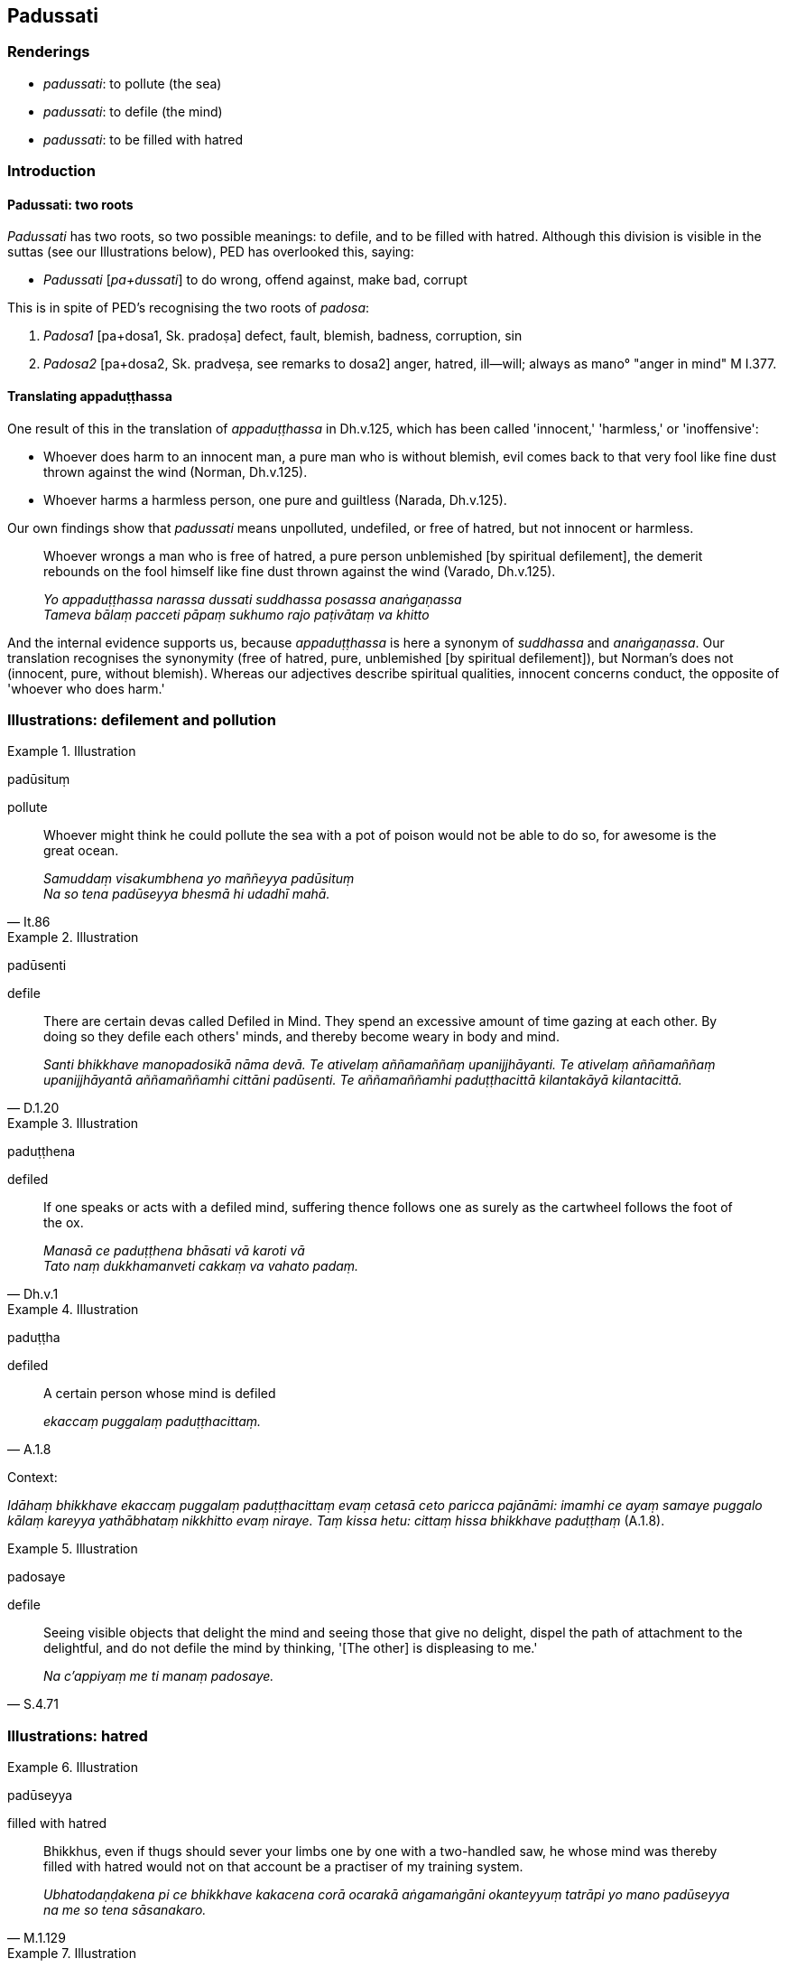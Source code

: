 == Padussati

=== Renderings

- _padussati_: to pollute (the sea)

- _padussati_: to defile (the mind)

- _padussati_: to be filled with hatred

=== Introduction

==== Padussati: two roots

_Padussati_ has two roots, so two possible meanings: to defile, and to be 
filled with hatred. Although this division is visible in the suttas (see our 
Illustrations below), PED has overlooked this, saying:

- _Padussati_ [_pa+dussati_] to do wrong, offend against, make bad, corrupt

This is in spite of PED's recognising the two roots of _padosa_:

1. _Padosa1_ [pa+dosa1, Sk. pradoṣa] defect, fault, blemish, badness, 
corruption, sin

2. _Padosa2_ [pa+dosa2, Sk. pradveṣa, see remarks to dosa2] anger, hatred, 
ill--will; always as mano° "anger in mind" M I.377.

==== Translating appaduṭṭhassa

One result of this in the translation of _appaduṭṭhassa_ in Dh.v.125, which 
has been called 'innocent,' 'harmless,' or 'inoffensive':

- Whoever does harm to an innocent man, a pure man who is without blemish, evil 
comes back to that very fool like fine dust thrown against the wind (Norman, 
Dh.v.125).

- Whoever harms a harmless person, one pure and guiltless (Narada, Dh.v.125).

Our own findings show that _padussati_ means unpolluted, undefiled, or free of 
hatred, but not innocent or harmless.

____
Whoever wrongs a man who is free of hatred, a pure person unblemished [by 
spiritual defilement], the demerit rebounds on the fool himself like fine dust 
thrown against the wind (Varado, Dh.v.125).

_Yo appaduṭṭhassa narassa dussati suddhassa posassa anaṅgaṇassa +
Tameva bālaṃ pacceti pāpaṃ sukhumo rajo paṭivātaṃ va khitto_
____

And the internal evidence supports us, because _appaduṭṭhassa_ is here a 
synonym of _suddhassa_ and _anaṅgaṇassa_. Our translation recognises the 
synonymity (free of hatred, pure, unblemished [by spiritual defilement]), but 
Norman's does not (innocent, pure, without blemish). Whereas our adjectives 
describe spiritual qualities, innocent concerns conduct, the opposite of 
'whoever who does harm.'

=== Illustrations: defilement and pollution

.Illustration
====
padūsituṃ

pollute
====

[quote, It.86]
____
Whoever might think he could pollute the sea with a pot of poison would not be 
able to do so, for awesome is the great ocean.

_Samuddaṃ visakumbhena yo maññeyya padūsituṃ +
Na so tena padūseyya bhesmā hi udadhī mahā._
____

.Illustration
====
padūsenti

defile
====

[quote, D.1.20]
____
There are certain devas called Defiled in Mind. They spend an excessive amount 
of time gazing at each other. By doing so they defile each others' minds, and 
thereby become weary in body and mind.

_Santi bhikkhave manopadosikā nāma devā. Te ativelaṃ aññamaññaṃ 
upanijjhāyanti. Te ativelaṃ aññamaññaṃ upanijjhāyantā 
aññamaññamhi cittāni padūsenti. Te aññamaññamhi paduṭṭhacittā 
kilantakāyā kilantacittā._
____

.Illustration
====
paduṭṭhena

defiled
====

[quote, Dh.v.1]
____
If one speaks or acts with a defiled mind, suffering thence follows one as 
surely as the cartwheel follows the foot of the ox.

_Manasā ce paduṭṭhena bhāsati vā karoti vā +
Tato naṃ dukkhamanveti cakkaṃ va vahato padaṃ._
____

.Illustration
====
paduṭṭha

defiled
====

[quote, A.1.8]
____
A certain person whose mind is defiled

_ekaccaṃ puggalaṃ paduṭṭhacittaṃ._
____

Context:

_Idāhaṃ bhikkhave ekaccaṃ puggalaṃ paduṭṭhacittaṃ evaṃ cetasā 
ceto paricca pajānāmi: imamhi ce ayaṃ samaye puggalo kālaṃ kareyya 
yathābhataṃ nikkhitto evaṃ niraye. Taṃ kissa hetu: cittaṃ hissa 
bhikkhave paduṭṭhaṃ_ (A.1.8).

.Illustration
====
padosaye

defile
====

[quote, S.4.71]
____
Seeing visible objects that delight the mind and seeing those that give no 
delight, dispel the path of attachment to the delightful, and do not defile the 
mind by thinking, '[The other] is displeasing to me.'

_Na c'appiyaṃ me ti manaṃ padosaye._
____

=== Illustrations: hatred

.Illustration
====
padūseyya

filled with hatred
====

[quote, M.1.129]
____
Bhikkhus, even if thugs should sever your limbs one by one with a two-handled 
saw, he whose mind was thereby filled with hatred would not on that account be 
a practiser of my training system.

_Ubhatodaṇḍakena pi ce bhikkhave kakacena corā ocarakā aṅgamaṅgāni 
okanteyyuṃ tatrāpi yo mano padūseyya na me so tena sāsanakaro._
____

.Illustration
====
paduṭṭha

hateful
====

[quote, M.3.49]
____
He has an unbenevolent mind and hateful thoughts: "May those beings be killed, 
slaughtered, annihilated, or destroyed, or may they not exist at all."

_vyāpannacitto kho pana hoti paduṭṭhamanasaṅkappo. Ime sattā haññantu 
vā vajjhantu vā ucchijjantu vā vinassantu vā mā vā ahesun ti._
____

